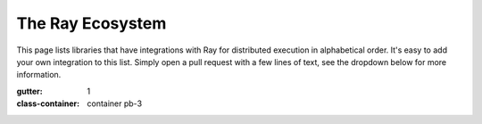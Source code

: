 .. _ray-oss-list:

The Ray Ecosystem
=================

This page lists libraries that have integrations with Ray for distributed execution
in alphabetical order.
It's easy to add your own integration to this list.
Simply open a pull request with a few lines of text, see the dropdown below for
more information.

.. dropdown:: Adding Your Integration

    To add an integration, simply add an entry to the `projects` list of our
    Gallery YAML on `GitHub <https://github.com/ray-project/ray/tree/master/doc/source/ray-overview/eco-gallery.yml>`_.

    .. code-block:: yaml

          - name: the integration link button text
            section_title: The section title for this integration
            description: A quick description of your library and its integration with Ray
            website: The URL of your website
            repo: The URL of your project on GitHub
            image: The URL of a logo of your project

    That's all!

.. grid:: 1 2 2 3
:gutter: 1
:class-container: container pb-3

.. grid-item-card::
    :img-top: ../images/classyvision.png
    :class-img-top: pt-2 w-75 d-block mx-auto fixed-height-img

    .. image:: https://img.shields.io/github/stars/facebookresearch/ClassyVision?style=social)]
        :target: https://github.com/facebookresearch/ClassyVision

    Classy Vision is a new end-to-end, PyTorch-based framework for large-scale training of state-of-the-art image and video classification models. The library features a modular, flexible design that allows anyone to train machine learning models on top of PyTorch using very simple abstractions.

    +++
    .. button-link:: https://github.com/facebookresearch/ClassyVision/blob/main/tutorials/ray_aws.ipynb
        :color: primary
        :outline:
        :expand:

        Classy Vision Integration


.. grid-item-card::
    :img-top: ../images/dask.png
    :class-img-top: pt-2 w-75 d-block mx-auto fixed-height-img

    .. image:: https://img.shields.io/github/stars/dask/dask?style=social)]
        :target: https://github.com/dask/dask

    Dask provides advanced parallelism for analytics, enabling performance at scale for the tools you love. Dask uses existing Python APIs and data structures to make it easy to switch between Numpy, Pandas, Scikit-learn to their Dask-powered equivalents.

    +++
    .. button-ref:: dask-on-ray
        :color: primary
        :outline:
        :expand:

        Dask Integration


.. grid-item-card::
    :img-top: ../images/flambe.png
    :class-img-top: pt-2 w-75 d-block mx-auto fixed-height-img

    .. image:: https://img.shields.io/github/stars/asappresearch/flambe?style=social)]
        :target: https://github.com/asappresearch/flambe

    Flambé is a machine learning experimentation framework built to accelerate the entire research life cycle. Flambé’s main objective is to provide a unified interface for prototyping models, running experiments containing complex pipelines, monitoring those experiments in real-time, reporting results, and deploying a final model for inference.

    +++
    .. button-link:: https://github.com/asappresearch/flambe
        :color: primary
        :outline:
        :expand:

        Flambé Integration


.. grid-item-card::
    :img-top: ../images/flyte.png
    :class-img-top: pt-2 w-75 d-block mx-auto fixed-height-img

    .. image:: https://img.shields.io/github/stars/flyteorg/flyte?style=social)]
        :target: https://github.com/flyteorg/flyte

    Flyte is a Kubernetes-native workflow automation platform for complex, mission-critical data and ML processes at scale. It has been battle-tested at Lyft, Spotify, Freenome, and others and is truly open-source.

    +++
    .. button-link:: https://flyte.org/
        :color: primary
        :outline:
        :expand:

        Flyte Integration


.. grid-item-card::
    :img-top: ../images/horovod.png
    :class-img-top: pt-2 w-75 d-block mx-auto fixed-height-img

    .. image:: https://img.shields.io/github/stars/horovod/horovod?style=social)]
        :target: https://github.com/horovod/horovod

    Horovod is a distributed deep learning training framework for TensorFlow, Keras, PyTorch, and Apache MXNet. The goal of Horovod is to make distributed deep learning fast and easy to use.

    +++
    .. button-link:: https://horovod.readthedocs.io/en/stable/ray_include.html
        :color: primary
        :outline:
        :expand:

        Horovod Integration


.. grid-item-card::
    :img-top: ../images/hugging.png
    :class-img-top: pt-2 w-75 d-block mx-auto fixed-height-img

    .. image:: https://img.shields.io/github/stars/huggingface/transformers?style=social)]
        :target: https://github.com/huggingface/transformers

    State-of-the-art Natural Language Processing for Pytorch and TensorFlow 2.0. It integrates with Ray for distributed hyperparameter tuning of transformer models.

    +++
    .. button-link:: https://huggingface.co/transformers/master/main_classes/trainer.html#transformers.Trainer.hyperparameter_search
        :color: primary
        :outline:
        :expand:

        Hugging Face Transformers Integration


.. grid-item-card::
    :img-top: ../images/zoo.png
    :class-img-top: pt-2 w-75 d-block mx-auto fixed-height-img

    .. image:: https://img.shields.io/github/stars/intel-analytics/analytics-zoo?style=social)]
        :target: https://github.com/intel-analytics/analytics-zoo

    Analytics Zoo seamlessly scales TensorFlow, Keras and PyTorch to distributed big data (using Spark, Flink & Ray).

    +++
    .. button-link:: https://analytics-zoo.github.io/master/#ProgrammingGuide/rayonspark/
        :color: primary
        :outline:
        :expand:

        Intel Analytics Zoo Integration


.. grid-item-card::
    :img-top: ../images/nlu.png
    :class-img-top: pt-2 w-75 d-block mx-auto fixed-height-img

    .. image:: https://img.shields.io/github/stars/JohnSnowLabs/nlu?style=social)]
        :target: https://github.com/JohnSnowLabs/nlu

    The power of 350+ pre-trained NLP models, 100+ Word Embeddings, 50+ Sentence Embeddings, and 50+ Classifiers in 46 languages with 1 line of Python code.

    +++
    .. button-link:: https://nlu.johnsnowlabs.com/docs/en/predict_api#modin-dataframe
        :color: primary
        :outline:
        :expand:

        NLU Integration


.. grid-item-card::
    :img-top: ../images/ludwig.png
    :class-img-top: pt-2 w-75 d-block mx-auto fixed-height-img

    .. image:: https://img.shields.io/github/stars/ludwig-ai/ludwig?style=social)]
        :target: https://github.com/ludwig-ai/ludwig

    Ludwig is a toolbox that allows users to train and test deep learning models without the need to write code. With Ludwig, you can train a deep learning model on Ray in zero lines of code, automatically leveraging Dask on Ray for data preprocessing, Horovod on Ray for distributed training, and Ray Tune for hyperparameter optimization.

    +++
    .. button-link:: https://medium.com/ludwig-ai/ludwig-ai-v0-4-introducing-declarative-mlops-with-ray-dask-tabnet-and-mlflow-integrations-6509c3875c2e
        :color: primary
        :outline:
        :expand:

        Ludwig Integration


.. grid-item-card::
    :img-top: ../images/mars.png
    :class-img-top: pt-2 w-75 d-block mx-auto fixed-height-img

    .. image:: https://img.shields.io/github/stars/mars-project/mars?style=social)]
        :target: https://github.com/mars-project/mars

    Mars is a tensor-based unified framework for large-scale data computation which scales Numpy, Pandas and Scikit-learn. Mars can scale in to a single machine, and scale out to a cluster with thousands of machines.

    +++
    .. button-ref:: mars-on-ray
        :color: primary
        :outline:
        :expand:

        MARS Integration


.. grid-item-card::
    :img-top: ../images/modin.png
    :class-img-top: pt-2 w-75 d-block mx-auto fixed-height-img

    .. image:: https://img.shields.io/github/stars/modin-project/modin?style=social)]
        :target: https://github.com/modin-project/modin

    Scale your pandas workflows by changing one line of code. Modin transparently distributes the data and computation so that all you need to do is continue using the pandas API as you were before installing Modin.

    +++
    .. button-link:: https://github.com/modin-project/modin
        :color: primary
        :outline:
        :expand:

        Modin Integration


.. grid-item-card::
    :img-top: ../images/prefect.png
    :class-img-top: pt-2 w-75 d-block mx-auto fixed-height-img

    .. image:: https://img.shields.io/github/stars/PrefectHQ/prefect-ray?style=social)]
        :target: https://github.com/PrefectHQ/prefect-ray

    Prefect is an open source workflow orchestration platform in Python. It allows you to easily define, track and schedule workflows in Python. This integration makes it easy to run a Prefect workflow on a Ray cluster in a distributed way.

    +++
    .. button-link:: https://github.com/PrefectHQ/prefect-ray
        :color: primary
        :outline:
        :expand:

        Prefect Integration


.. grid-item-card::
    :img-top: ../images/pycaret.png
    :class-img-top: pt-2 w-75 d-block mx-auto fixed-height-img

    .. image:: https://img.shields.io/github/stars/pycaret/pycaret?style=social)]
        :target: https://github.com/pycaret/pycaret

    PyCaret is an open source low-code machine learning library in Python that aims to reduce the hypothesis to insights cycle time in a ML experiment. It enables data scientists to perform end-to-end experiments quickly and efficiently.

    +++
    .. button-link:: https://github.com/pycaret/pycaret
        :color: primary
        :outline:
        :expand:

        PyCaret Integration


.. grid-item-card::
    :img-top: ../images/intel.png
    :class-img-top: pt-2 w-75 d-block mx-auto fixed-height-img

    .. image:: https://img.shields.io/github/stars/Intel-bigdata/oap-raydp?style=social)]
        :target: https://github.com/Intel-bigdata/oap-raydp

    RayDP ("Spark on Ray") enables you to easily use Spark inside a Ray program. You can use Spark to read the input data, process the data using SQL, Spark DataFrame, or Pandas (via Koalas) API, extract and transform features using Spark MLLib, and use RayDP Estimator API for distributed training on the preprocessed dataset.

    +++
    .. button-link:: https://github.com/Intel-bigdata/oap-raydp
        :color: primary
        :outline:
        :expand:

        RayDP Integration


.. grid-item-card::
    :img-top: ../images/scikit.png
    :class-img-top: pt-2 w-75 d-block mx-auto fixed-height-img

    .. image:: https://img.shields.io/github/stars/scikit-learn/scikit-learn?style=social)]
        :target: https://github.com/scikit-learn/scikit-learn

    Scikit-learn is a free software machine learning library for the Python programming language. It features various classification, regression and clustering algorithms including support vector machines, random forests, gradient boosting, k-means and DBSCAN, and is designed to interoperate with the Python numerical and scientific libraries NumPy and SciPy.

    +++
    .. button-link:: https://docs.ray.io/en/master/joblib.html
        :color: primary
        :outline:
        :expand:

        Scikit Learn Integration


.. grid-item-card::
    :img-top: ../images/seldon.png
    :class-img-top: pt-2 w-75 d-block mx-auto fixed-height-img

    .. image:: https://img.shields.io/github/stars/SeldonIO/alibi?style=social)]
        :target: https://github.com/SeldonIO/alibi

    Alibi is an open source Python library aimed at machine learning model inspection and interpretation. The focus of the library is to provide high-quality implementations of black-box, white-box, local and global explanation methods for classification and regression models.

    +++
    .. button-link:: https://github.com/SeldonIO/alibi
        :color: primary
        :outline:
        :expand:

        Seldon Alibi Integration


.. grid-item-card::
    :img-top: ../images/sematic.png
    :class-img-top: pt-2 w-75 d-block mx-auto fixed-height-img

    .. image:: https://img.shields.io/github/stars/sematic-ai/sematic?style=social)]
        :target: https://github.com/sematic-ai/sematic

    Sematic is an open-source ML pipelining tool written in Python. It enables users to write end-to-end pipelines that can seamlessly transition between your laptop and the cloud, with rich visualizations, traceability, reproducibility, and usability as first-class citizens. This integration enables dynamic allocation of Ray clusters within Sematic pipelines.

    +++
    .. button-link:: https://docs.sematic.dev/integrations/ray
        :color: primary
        :outline:
        :expand:

        Sematic Integration


.. grid-item-card::
    :img-top: ../images/spacy.png
    :class-img-top: pt-2 w-75 d-block mx-auto fixed-height-img

    .. image:: https://img.shields.io/github/stars/explosion/spacy-ray?style=social)]
        :target: https://github.com/explosion/spacy-ray

    spaCy is a library for advanced Natural Language Processing in Python and Cython. It's built on the very latest research, and was designed from day one to be used in real products.

    +++
    .. button-link:: https://pypi.org/project/spacy-ray/
        :color: primary
        :outline:
        :expand:

        spaCy Integration


.. grid-item-card::
    :img-top: ../images/xgboost_logo.png
    :class-img-top: pt-2 w-75 d-block mx-auto fixed-height-img

    .. image:: https://img.shields.io/github/stars/ray-project/xgboost_ray?style=social)]
        :target: https://github.com/ray-project/xgboost_ray

    XGBoost is a popular gradient boosting library for classification and regression. It is one of the most popular tools in data science and workhorse of many top-performing Kaggle kernels.

    +++
    .. button-link:: https://github.com/ray-project/xgboost_ray
        :color: primary
        :outline:
        :expand:

        XGBoost Integration


.. grid-item-card::
    :img-top: ../images/lightgbm_logo.png
    :class-img-top: pt-2 w-75 d-block mx-auto fixed-height-img

    .. image:: https://img.shields.io/github/stars/ray-project/lightgbm_ray?style=social)]
        :target: https://github.com/ray-project/lightgbm_ray

    LightGBM is a high-performance gradient boosting library for classification and regression. It is designed to be distributed and efficient.

    +++
    .. button-link:: https://github.com/ray-project/lightgbm_ray
        :color: primary
        :outline:
        :expand:

        LightGBM Integration


.. grid-item-card::
    :img-top: ./images/volcano.png
    :class-img-top: pt-2 w-75 d-block mx-auto fixed-height-img

    .. image:: https://img.shields.io/github/stars/volcano-sh/volcano?style=social)]
        :target: https://github.com/volcano-sh/volcano/

    Volcano is system for running high-performance workloads on Kubernetes. It features powerful batch scheduling capabilities required by ML and other data-intensive workloads.

    +++
    .. button-link:: https://github.com/volcano-sh/volcano/releases/tag/v1.7.0
        :color: primary
        :outline:
        :expand:

        Volcano Integration
